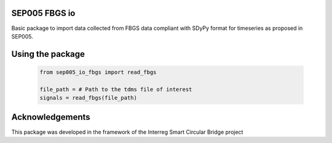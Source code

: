 SEP005 FBGS io
-----------------------

Basic package to import data collected from FBGS data compliant with
SDyPy format for timeseries as proposed in SEP005.

Using the package
------------------

    .. code-block:: python

        from sep005_io_fbgs import read_fbgs

        file_path = # Path to the tdms file of interest
        signals = read_fbgs(file_path)

Acknowledgements
----------------
This package was developed in the framework of the Interreg Smart Circular Bridge project